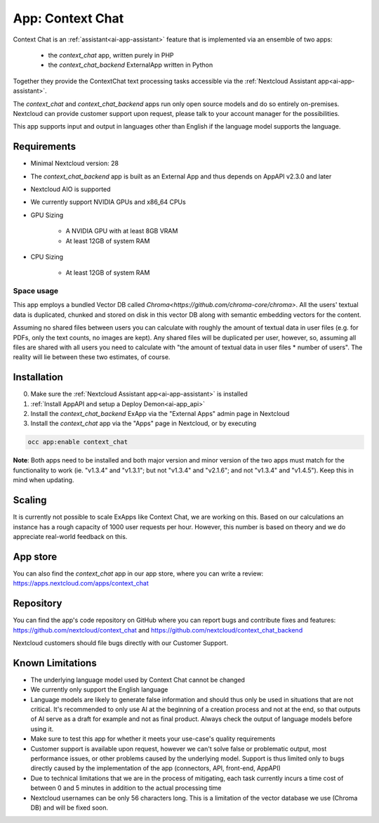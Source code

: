 =================
App: Context Chat
=================

.. _ai-app-context_chat:

Context Chat is an :ref:`assistant<ai-app-assistant>` feature that is implemented via an ensemble of two apps:

 * the *context_chat* app, written purely in PHP
 * the *context_chat_backend* ExternalApp written in Python

Together they provide the ContextChat text processing tasks accessible via the :ref:`Nextcloud Assistant app<ai-app-assistant>`.

The *context_chat* and *context_chat_backend* apps run only open source models and do so entirely on-premises. Nextcloud can provide customer support upon request, please talk to your account manager for the possibilities.

This app supports input and output in languages other than English if the language model supports the language.

Requirements
------------

* Minimal Nextcloud version: 28
* The *context_chat_backend* app is built as an External App and thus depends on AppAPI v2.3.0 and later
* Nextcloud AIO is supported
* We currently support NVIDIA GPUs and x86_64 CPUs
* GPU Sizing

   * A NVIDIA GPU with at least 8GB VRAM
   * At least 12GB of system RAM

* CPU Sizing

   * At least 12GB of system RAM

Space usage
~~~~~~~~~~~

This app employs a bundled Vector DB called `Chroma<https://github.com/chroma-core/chroma>`. All the users' textual data is duplicated, chunked and stored on disk in this vector DB along with semantic embedding vectors for the content.

Assuming no shared files between users you can calculate with roughly the amount of textual data in user files (e.g. for PDFs, only the text counts, no images are kept). Any shared files will be duplicated per user, however, so, assuming all files are shared with all users you need to calculate with "the amount of textual data in user files * number of users". The reality will lie between these two estimates, of course.

Installation
------------

0. Make sure the :ref:`Nextcloud Assistant app<ai-app-assistant>` is installed
1. :ref:`Install AppAPI and setup a Deploy Demon<ai-app_api>`
2. Install the *context_chat_backend* ExApp via the "External Apps" admin page in Nextcloud
3. Install the *context_chat* app via the "Apps" page in Nextcloud, or by executing

.. code-block::

   occ app:enable context_chat


**Note**: Both apps need to be installed and both major version and minor version of the two apps must match for the functionality to work (ie. "v1.3.4" and "v1.3.1"; but not "v1.3.4" and "v2.1.6"; and not "v1.3.4" and "v1.4.5"). Keep this in mind when updating.

Scaling
-------

It is currently not possible to scale ExApps like Context Chat, we are working on this. Based on our calculations an instance has a rough capacity of 1000 user requests per hour. However, this number is based on theory and we do appreciate real-world feedback on this.

App store
---------

You can also find the *context_chat* app in our app store, where you can write a review: `<https://apps.nextcloud.com/apps/context_chat>`_

Repository
----------

You can find the app's code repository on GitHub where you can report bugs and contribute fixes and features: `<https://github.com/nextcloud/context_chat>`_ and `<https://github.com/nextcloud/context_chat_backend>`_

Nextcloud customers should file bugs directly with our Customer Support.

Known Limitations
-----------------

* The underlying language model used by Context Chat cannot be changed
* We currently only support the English language
* Language models are likely to generate false information and should thus only be used in situations that are not critical. It's recommended to only use AI at the beginning of a creation process and not at the end, so that outputs of AI serve as a draft for example and not as final product. Always check the output of language models before using it.
* Make sure to test this app for whether it meets your use-case's quality requirements
* Customer support is available upon request, however we can't solve false or problematic output, most performance issues, or other problems caused by the underlying model. Support is thus limited only to bugs directly caused by the implementation of the app (connectors, API, front-end, AppAPI)
* Due to technical limitations that we are in the process of mitigating, each task currently incurs a time cost of between 0 and 5 minutes in addition to the actual processing time
* Nextcloud usernames can be only 56 characters long. This is a limitation of the vector database we use (Chroma DB) and will be fixed soon.
